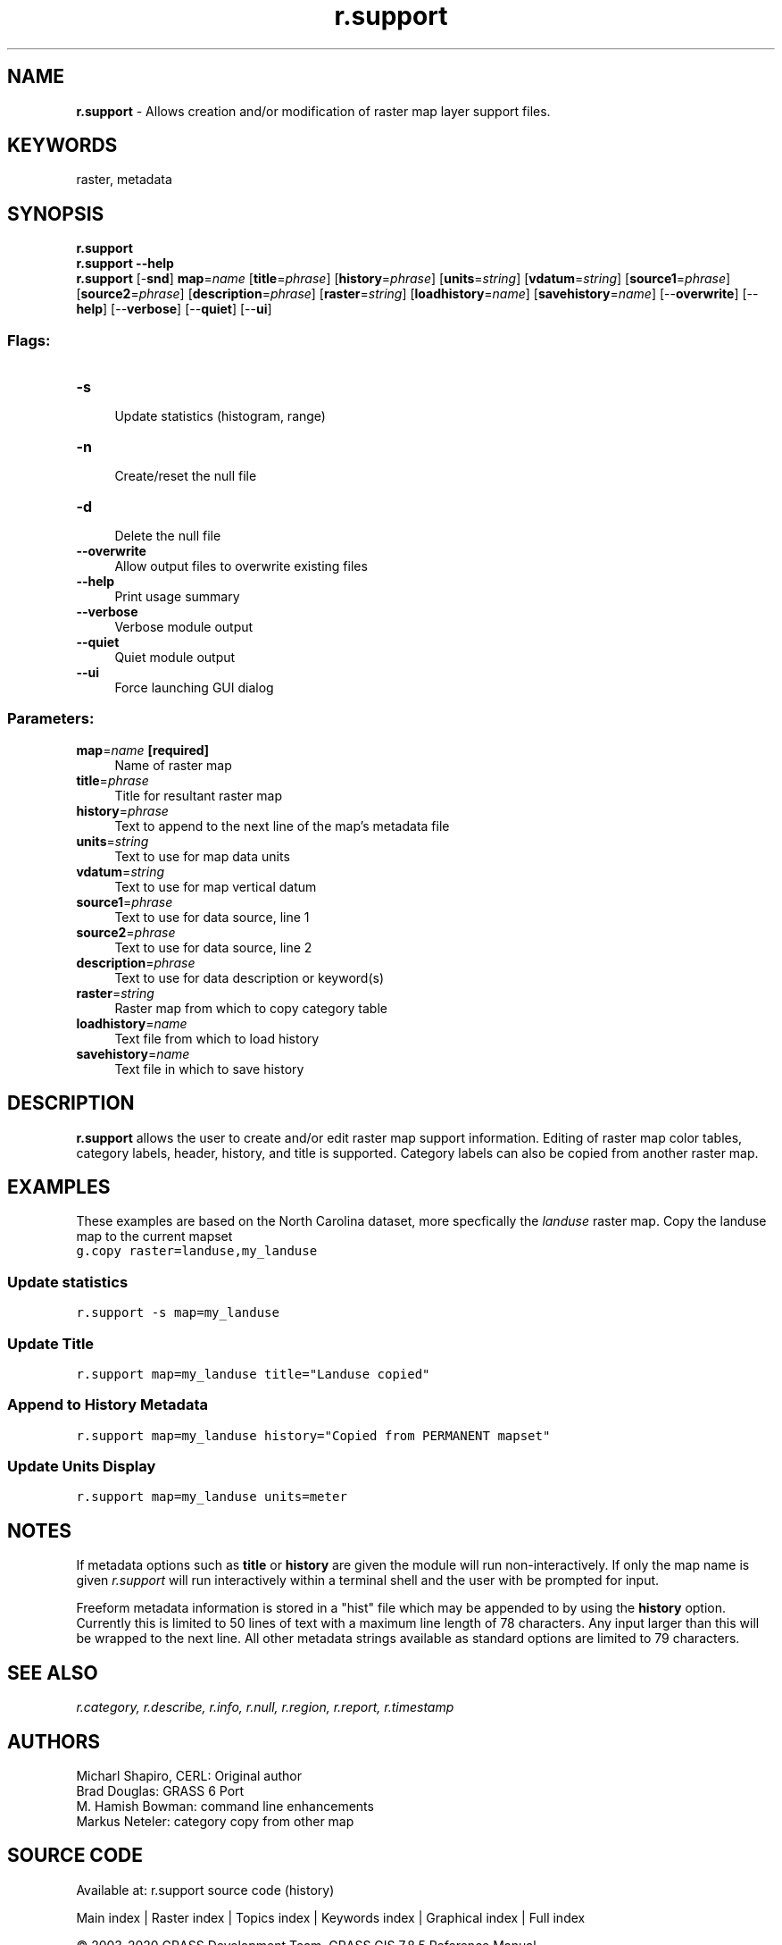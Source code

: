 .TH r.support 1 "" "GRASS 7.8.5" "GRASS GIS User's Manual"
.SH NAME
\fI\fBr.support\fR\fR  \- Allows creation and/or modification of raster map layer support files.
.SH KEYWORDS
raster, metadata
.SH SYNOPSIS
\fBr.support\fR
.br
\fBr.support \-\-help\fR
.br
\fBr.support\fR [\-\fBsnd\fR] \fBmap\fR=\fIname\fR  [\fBtitle\fR=\fIphrase\fR]   [\fBhistory\fR=\fIphrase\fR]   [\fBunits\fR=\fIstring\fR]   [\fBvdatum\fR=\fIstring\fR]   [\fBsource1\fR=\fIphrase\fR]   [\fBsource2\fR=\fIphrase\fR]   [\fBdescription\fR=\fIphrase\fR]   [\fBraster\fR=\fIstring\fR]   [\fBloadhistory\fR=\fIname\fR]   [\fBsavehistory\fR=\fIname\fR]   [\-\-\fBoverwrite\fR]  [\-\-\fBhelp\fR]  [\-\-\fBverbose\fR]  [\-\-\fBquiet\fR]  [\-\-\fBui\fR]
.SS Flags:
.IP "\fB\-s\fR" 4m
.br
Update statistics (histogram, range)
.IP "\fB\-n\fR" 4m
.br
Create/reset the null file
.IP "\fB\-d\fR" 4m
.br
Delete the null file
.IP "\fB\-\-overwrite\fR" 4m
.br
Allow output files to overwrite existing files
.IP "\fB\-\-help\fR" 4m
.br
Print usage summary
.IP "\fB\-\-verbose\fR" 4m
.br
Verbose module output
.IP "\fB\-\-quiet\fR" 4m
.br
Quiet module output
.IP "\fB\-\-ui\fR" 4m
.br
Force launching GUI dialog
.SS Parameters:
.IP "\fBmap\fR=\fIname\fR \fB[required]\fR" 4m
.br
Name of raster map
.IP "\fBtitle\fR=\fIphrase\fR" 4m
.br
Title for resultant raster map
.IP "\fBhistory\fR=\fIphrase\fR" 4m
.br
Text to append to the next line of the map\(cqs metadata file
.IP "\fBunits\fR=\fIstring\fR" 4m
.br
Text to use for map data units
.IP "\fBvdatum\fR=\fIstring\fR" 4m
.br
Text to use for map vertical datum
.IP "\fBsource1\fR=\fIphrase\fR" 4m
.br
Text to use for data source, line 1
.IP "\fBsource2\fR=\fIphrase\fR" 4m
.br
Text to use for data source, line 2
.IP "\fBdescription\fR=\fIphrase\fR" 4m
.br
Text to use for data description or keyword(s)
.IP "\fBraster\fR=\fIstring\fR" 4m
.br
Raster map from which to copy category table
.IP "\fBloadhistory\fR=\fIname\fR" 4m
.br
Text file from which to load history
.IP "\fBsavehistory\fR=\fIname\fR" 4m
.br
Text file in which to save history
.SH DESCRIPTION
\fBr.support\fR allows the user to create and/or edit raster map support
information. Editing of raster map color tables, category labels, header,
history, and title is supported. Category labels can also be copied from
another raster map.
.SH EXAMPLES
These examples are based on the North Carolina dataset, more specfically the \fIlanduse\fR raster map.
Copy the landuse map to the current mapset
.br
.nf
\fC
g.copy raster=landuse,my_landuse
\fR
.fi
.SS Update statistics
.br
.nf
\fC
r.support \-s map=my_landuse
\fR
.fi
.SS Update Title
.br
.nf
\fC
r.support map=my_landuse title=\(dqLanduse copied\(dq
\fR
.fi
.SS Append to History Metadata
.br
.nf
\fC
r.support map=my_landuse history=\(dqCopied from PERMANENT mapset\(dq
\fR
.fi
.SS Update Units Display
.br
.nf
\fC
r.support map=my_landuse units=meter
\fR
.fi
.SH NOTES
If metadata options such as \fBtitle\fR or \fBhistory\fR are given the
module will run  non\-interactively. If only the map name is given
\fIr.support\fR will run interactively within a terminal shell and the
user with be prompted for input.
.PP
Freeform metadata information is stored in a \(dqhist\(dq file which may be
appended to by using the \fBhistory\fR option. Currently this is limited to
50 lines of text with a maximum line length of 78 characters. Any input
larger than this will be wrapped to the next line.
All other metadata strings available as standard options are limited to
79 characters.
.SH SEE ALSO
\fI
r.category,
r.describe,
r.info,
r.null,
r.region,
r.report,
r.timestamp
\fR
.SH AUTHORS
Micharl Shapiro, CERL: Original author
.br
Brad Douglas: GRASS 6 Port
.br
M. Hamish Bowman: command line enhancements
.br
Markus Neteler: category copy from other map
.SH SOURCE CODE
.PP
Available at: r.support source code (history)
.PP
Main index |
Raster index |
Topics index |
Keywords index |
Graphical index |
Full index
.PP
© 2003\-2020
GRASS Development Team,
GRASS GIS 7.8.5 Reference Manual
